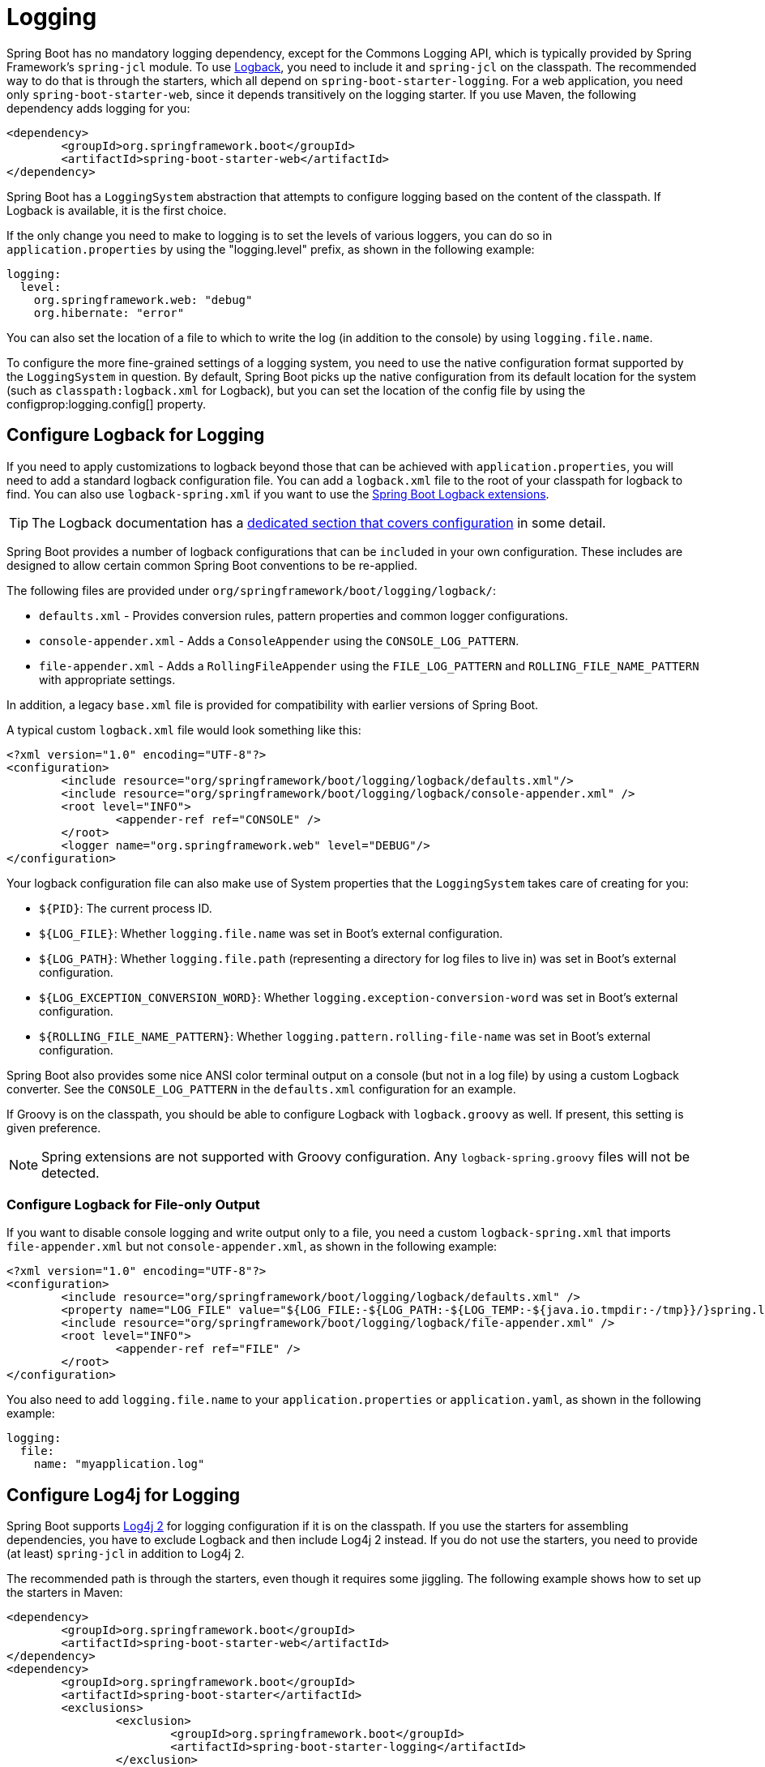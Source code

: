 [[howto.logging]]
= Logging

Spring Boot has no mandatory logging dependency, except for the Commons Logging API, which is typically provided by Spring Framework's `spring-jcl` module.
To use https://logback.qos.ch[Logback], you need to include it and `spring-jcl` on the classpath.
The recommended way to do that is through the starters, which all depend on `spring-boot-starter-logging`.
For a web application, you need only `spring-boot-starter-web`, since it depends transitively on the logging starter.
If you use Maven, the following dependency adds logging for you:

[source,xml,indent=0,subs="verbatim"]
----
	<dependency>
		<groupId>org.springframework.boot</groupId>
		<artifactId>spring-boot-starter-web</artifactId>
	</dependency>
----

Spring Boot has a `LoggingSystem` abstraction that attempts to configure logging based on the content of the classpath.
If Logback is available, it is the first choice.

If the only change you need to make to logging is to set the levels of various loggers, you can do so in `application.properties` by using the "logging.level" prefix, as shown in the following example:

[source,yaml,indent=0,subs="verbatim",configprops,configblocks]
----
	logging:
	  level:
	    org.springframework.web: "debug"
	    org.hibernate: "error"
----

You can also set the location of a file to which to write the log (in addition to the console) by using `logging.file.name`.

To configure the more fine-grained settings of a logging system, you need to use the native configuration format supported by the `LoggingSystem` in question.
By default, Spring Boot picks up the native configuration from its default location for the system (such as `classpath:logback.xml` for Logback), but you can set the location of the config file by using the configprop:logging.config[] property.



[[howto.logging.logback]]
== Configure Logback for Logging
If you need to apply customizations to logback beyond those that can be achieved with `application.properties`, you will need to add a standard logback configuration file.
You can add a `logback.xml` file to the root of your classpath for logback to find.
You can also use `logback-spring.xml` if you want to use the xref:features/logging/logback-extensions.adoc[Spring Boot Logback extensions].

TIP: The Logback documentation has a https://logback.qos.ch/manual/configuration.html[dedicated section that covers configuration] in some detail.

Spring Boot provides a number of logback configurations that can be `included` in your own configuration.
These includes are designed to allow certain common Spring Boot conventions to be re-applied.

The following files are provided under `org/springframework/boot/logging/logback/`:

* `defaults.xml` - Provides conversion rules, pattern properties and common logger configurations.
* `console-appender.xml` - Adds a `ConsoleAppender` using the `CONSOLE_LOG_PATTERN`.
* `file-appender.xml` - Adds a `RollingFileAppender` using the `FILE_LOG_PATTERN` and `ROLLING_FILE_NAME_PATTERN` with appropriate settings.

In addition, a legacy `base.xml` file is provided for compatibility with earlier versions of Spring Boot.

A typical custom `logback.xml` file would look something like this:

[source,xml,indent=0,subs="verbatim"]
----
	<?xml version="1.0" encoding="UTF-8"?>
	<configuration>
		<include resource="org/springframework/boot/logging/logback/defaults.xml"/>
		<include resource="org/springframework/boot/logging/logback/console-appender.xml" />
		<root level="INFO">
			<appender-ref ref="CONSOLE" />
		</root>
		<logger name="org.springframework.web" level="DEBUG"/>
	</configuration>
----

Your logback configuration file can also make use of System properties that the `LoggingSystem` takes care of creating for you:

* `$\{PID}`: The current process ID.
* `$\{LOG_FILE}`: Whether `logging.file.name` was set in Boot's external configuration.
* `$\{LOG_PATH}`: Whether `logging.file.path` (representing a directory for log files to live in) was set in Boot's external configuration.
* `$\{LOG_EXCEPTION_CONVERSION_WORD}`: Whether `logging.exception-conversion-word` was set in Boot's external configuration.
* `$\{ROLLING_FILE_NAME_PATTERN}`: Whether `logging.pattern.rolling-file-name` was set in Boot's external configuration.

Spring Boot also provides some nice ANSI color terminal output on a console (but not in a log file) by using a custom Logback converter.
See the `CONSOLE_LOG_PATTERN` in the `defaults.xml` configuration for an example.

If Groovy is on the classpath, you should be able to configure Logback with `logback.groovy` as well.
If present, this setting is given preference.

NOTE: Spring extensions are not supported with Groovy configuration.
Any `logback-spring.groovy` files will not be detected.



[[howto.logging.logback.file-only-output]]
=== Configure Logback for File-only Output
If you want to disable console logging and write output only to a file, you need a custom `logback-spring.xml` that imports `file-appender.xml` but not `console-appender.xml`, as shown in the following example:

[source,xml,indent=0,subs="verbatim"]
----
	<?xml version="1.0" encoding="UTF-8"?>
	<configuration>
		<include resource="org/springframework/boot/logging/logback/defaults.xml" />
		<property name="LOG_FILE" value="${LOG_FILE:-${LOG_PATH:-${LOG_TEMP:-${java.io.tmpdir:-/tmp}}/}spring.log}"/>
		<include resource="org/springframework/boot/logging/logback/file-appender.xml" />
		<root level="INFO">
			<appender-ref ref="FILE" />
		</root>
	</configuration>
----

You also need to add `logging.file.name` to your `application.properties` or `application.yaml`, as shown in the following example:

[source,yaml,indent=0,subs="verbatim",configprops,configblocks]
----
	logging:
	  file:
	    name: "myapplication.log"
----



[[howto.logging.log4j]]
== Configure Log4j for Logging
Spring Boot supports https://logging.apache.org/log4j/2.x/[Log4j 2] for logging configuration if it is on the classpath.
If you use the starters for assembling dependencies, you have to exclude Logback and then include Log4j 2 instead.
If you do not use the starters, you need to provide (at least) `spring-jcl` in addition to Log4j 2.

The recommended path is through the starters, even though it requires some jiggling.
The following example shows how to set up the starters in Maven:

[source,xml,indent=0,subs="verbatim"]
----
	<dependency>
		<groupId>org.springframework.boot</groupId>
		<artifactId>spring-boot-starter-web</artifactId>
	</dependency>
	<dependency>
		<groupId>org.springframework.boot</groupId>
		<artifactId>spring-boot-starter</artifactId>
		<exclusions>
			<exclusion>
				<groupId>org.springframework.boot</groupId>
				<artifactId>spring-boot-starter-logging</artifactId>
			</exclusion>
		</exclusions>
	</dependency>
	<dependency>
		<groupId>org.springframework.boot</groupId>
		<artifactId>spring-boot-starter-log4j2</artifactId>
	</dependency>
----

Gradle provides a few different ways to set up the starters.
One way is to use a {gradle-docs}/resolution_rules.html#sec:module_replacement[module replacement].
To do so, declare a dependency on the Log4j 2 starter and tell Gradle that any occurrences of the default logging starter should be replaced by the Log4j 2 starter, as shown in the following example:

[source,gradle,indent=0,subs="verbatim"]
----
	dependencies {
		implementation "org.springframework.boot:spring-boot-starter-log4j2"
		modules {
			module("org.springframework.boot:spring-boot-starter-logging") {
				replacedBy("org.springframework.boot:spring-boot-starter-log4j2", "Use Log4j2 instead of Logback")
			}
		}
	}
----

NOTE: The Log4j starters gather together the dependencies for common logging requirements (such as having Tomcat use `java.util.logging` but configuring the output using Log4j 2).

NOTE: To ensure that debug logging performed using `java.util.logging` is routed into Log4j 2, configure its https://logging.apache.org/log4j/2.x/log4j-jul/index.html[JDK logging adapter] by setting the `java.util.logging.manager` system property to `org.apache.logging.log4j.jul.LogManager`.



[[howto.logging.log4j.yaml-or-json-config]]
=== Use YAML or JSON to Configure Log4j 2
In addition to its default XML configuration format, Log4j 2 also supports YAML and JSON configuration files.
To configure Log4j 2 to use an alternative configuration file format, add the appropriate dependencies to the classpath and name your configuration files to match your chosen file format, as shown in the following example:

[cols="10,75a,15a"]
|===
| Format | Dependencies | File names

|YAML
| `com.fasterxml.jackson.core:jackson-databind` + `com.fasterxml.jackson.dataformat:jackson-dataformat-yaml`
| `log4j2.yaml` + `log4j2.yml`

|JSON
| `com.fasterxml.jackson.core:jackson-databind`
| `log4j2.json` + `log4j2.jsn`
|===



[[howto.logging.log4j.composite-configuration]]
=== Use Composite Configuration to Configure Log4j 2
Log4j 2 has support for combining multiple configuration files into a single composite configuration.
To use this support in Spring Boot, configure configprop:logging.log4j2.config.override[] with the locations of one or more secondary configuration files.
The secondary configuration files will be merged with the primary configuration, whether the primary's source is Spring Boot's defaults, a standard location such as `log4j.xml`, or the location configured by the configprop:logging.config[] property.
